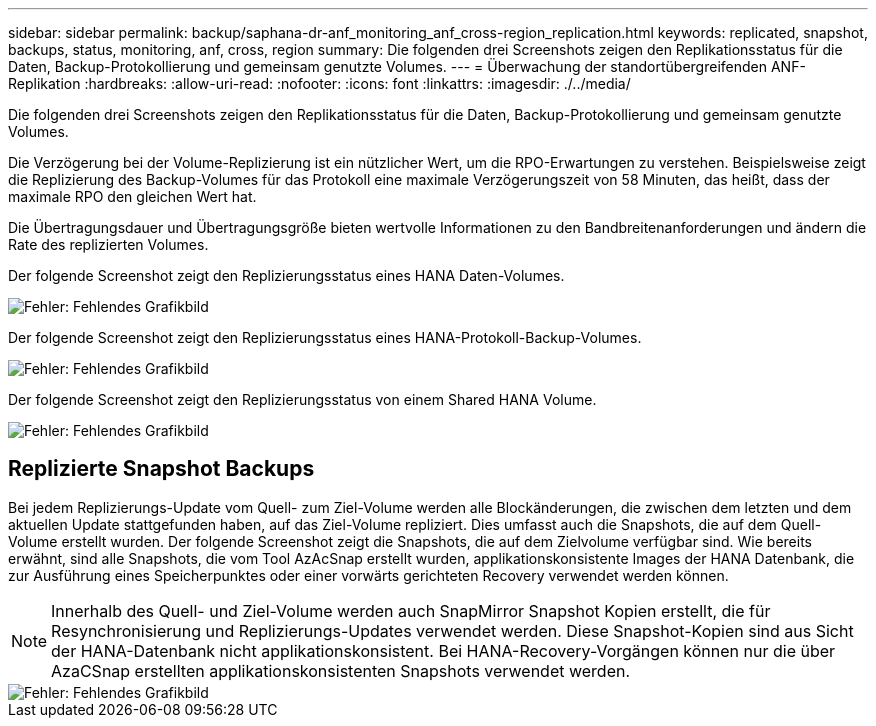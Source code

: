 ---
sidebar: sidebar 
permalink: backup/saphana-dr-anf_monitoring_anf_cross-region_replication.html 
keywords: replicated, snapshot, backups, status, monitoring, anf, cross, region 
summary: Die folgenden drei Screenshots zeigen den Replikationsstatus für die Daten, Backup-Protokollierung und gemeinsam genutzte Volumes. 
---
= Überwachung der standortübergreifenden ANF-Replikation
:hardbreaks:
:allow-uri-read: 
:nofooter: 
:icons: font
:linkattrs: 
:imagesdir: ./../media/


[role="lead"]
Die folgenden drei Screenshots zeigen den Replikationsstatus für die Daten, Backup-Protokollierung und gemeinsam genutzte Volumes.

Die Verzögerung bei der Volume-Replizierung ist ein nützlicher Wert, um die RPO-Erwartungen zu verstehen. Beispielsweise zeigt die Replizierung des Backup-Volumes für das Protokoll eine maximale Verzögerungszeit von 58 Minuten, das heißt, dass der maximale RPO den gleichen Wert hat.

Die Übertragungsdauer und Übertragungsgröße bieten wertvolle Informationen zu den Bandbreitenanforderungen und ändern die Rate des replizierten Volumes.

Der folgende Screenshot zeigt den Replizierungsstatus eines HANA Daten-Volumes.

image::saphana-dr-anf_image14.png[Fehler: Fehlendes Grafikbild]

Der folgende Screenshot zeigt den Replizierungsstatus eines HANA-Protokoll-Backup-Volumes.

image::saphana-dr-anf_image15.png[Fehler: Fehlendes Grafikbild]

Der folgende Screenshot zeigt den Replizierungsstatus von einem Shared HANA Volume.

image::saphana-dr-anf_image16.png[Fehler: Fehlendes Grafikbild]



== Replizierte Snapshot Backups

Bei jedem Replizierungs-Update vom Quell- zum Ziel-Volume werden alle Blockänderungen, die zwischen dem letzten und dem aktuellen Update stattgefunden haben, auf das Ziel-Volume repliziert. Dies umfasst auch die Snapshots, die auf dem Quell-Volume erstellt wurden. Der folgende Screenshot zeigt die Snapshots, die auf dem Zielvolume verfügbar sind. Wie bereits erwähnt, sind alle Snapshots, die vom Tool AzAcSnap erstellt wurden, applikationskonsistente Images der HANA Datenbank, die zur Ausführung eines Speicherpunktes oder einer vorwärts gerichteten Recovery verwendet werden können.


NOTE: Innerhalb des Quell- und Ziel-Volume werden auch SnapMirror Snapshot Kopien erstellt, die für Resynchronisierung und Replizierungs-Updates verwendet werden. Diese Snapshot-Kopien sind aus Sicht der HANA-Datenbank nicht applikationskonsistent. Bei HANA-Recovery-Vorgängen können nur die über AzaCSnap erstellten applikationskonsistenten Snapshots verwendet werden.

image::saphana-dr-anf_image17.png[Fehler: Fehlendes Grafikbild]
